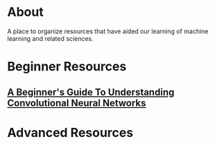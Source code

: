 * About
A place to organize resources that have aided our learning of machine
learning and related sciences.
* Beginner Resources
** [[https://adeshpande3.github.io/adeshpande3.github.io/A-Beginner's-Guide-To-Understanding-Convolutional-Neural-Networks/][A Beginner's Guide To Understanding Convolutional Neural Networks]]
* Advanced Resources
